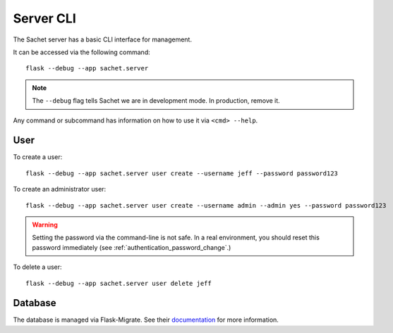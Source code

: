 Server CLI
==========

The Sachet server has a basic CLI interface for management.

It can be accessed via the following command::

    flask --debug --app sachet.server

.. note::
    
    The ``--debug`` flag tells Sachet we are in development mode.
    In production, remove it.

Any command or subcommand has information on how to use it via ``<cmd> --help``.

User
----

To create a user::

    flask --debug --app sachet.server user create --username jeff --password password123

To create an administrator user::

    flask --debug --app sachet.server user create --username admin --admin yes --password password123

.. warning::

   Setting the password via the command-line is not safe.
   In a real environment, you should reset this password immediately (see :ref:`authentication_password_change`.)

To delete a user::
    
    flask --debug --app sachet.server user delete jeff

Database
--------

The database is managed via Flask-Migrate.
See their `documentation <https://flask-migrate.readthedocs.io/en/latest/>`_ for more information.
